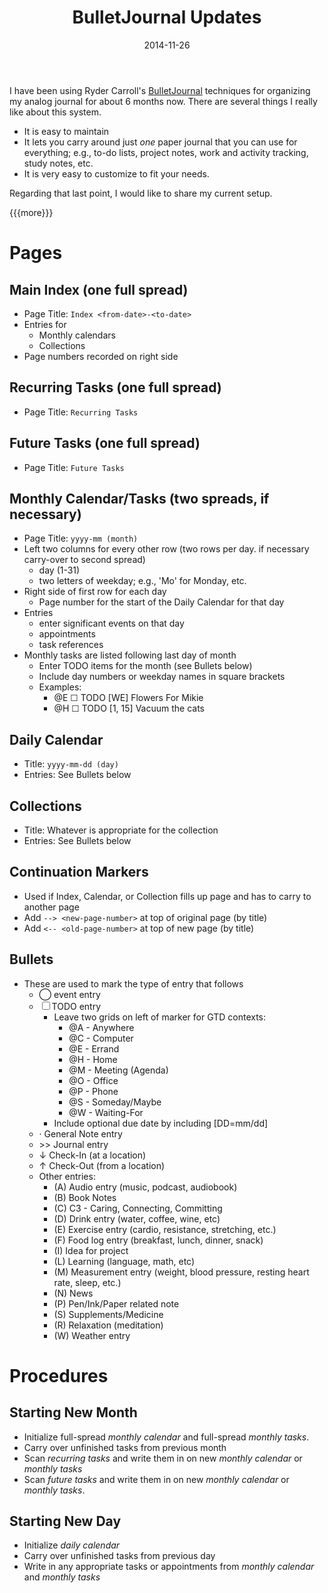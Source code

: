 #+TITLE: BulletJournal Updates
#+DATE: 2014-11-26
#+HUGO_BASE_DIR: ../hugo-site/
#+HUGO_SECTION: posts
#+HUGO_TAGS: journal
I have been using Ryder Carroll's [[http://www.bulletjournal.com][BulletJournal]] techniques for
organizing my analog journal for about 6 months now.  There are
several things I really like about this system.

- It is easy to maintain
- It lets you carry around just /one/ paper journal that you can use
  for everything; e.g., to-do lists, project notes, work and activity
  tracking, study notes, etc.
- It is very easy to customize to fit your needs.

Regarding that last point, I would like to share my current setup.

{{{more}}}

* Pages
** Main Index (one full spread)

- Page Title: ~Index <from-date>-<to-date>~
- Entries for
  - Monthly calendars
  - Collections
- Page numbers recorded on right side

** Recurring Tasks (one full spread)

- Page Title: ~Recurring Tasks~

** Future Tasks (one full spread)

- Page Title: ~Future Tasks~

** Monthly Calendar/Tasks (two spreads, if necessary)

- Page Title: ~yyyy-mm (month)~
- Left two columns for every other row (two rows per day. if necessary
  carry-over to second spread)
  - day (1-31)
  - two letters of weekday; e.g., 'Mo' for Monday, etc.
- Right side of first row for each day
  - Page number for the start of the Daily Calendar for that day
- Entries 
  - enter significant events on that day
  - appointments
  - task references
- Monthly tasks are listed following last day of month
  - Enter TODO items for the month (see Bullets below)
  - Include day numbers or weekday names in square brackets
  - Examples:
	- @E ☐ TODO [WE] Flowers For Mikie
	- @H ☐ TODO [1, 15] Vacuum the cats

** Daily Calendar

- Title: ~yyyy-mm-dd (day)~
- Entries: See Bullets below

** Collections

- Title: Whatever is appropriate for the collection
- Entries: See Bullets below

** Continuation Markers

- Used if Index, Calendar, or Collection fills up page and has to carry to
  another page
- Add ~--> <new-page-number>~ at top of original page (by title)
- Add ~<-- <old-page-number>~ at top of new page (by title)

** Bullets

- These are used to mark the type of entry that follows
  - ◯ event entry
  - ☐ TODO entry
	- Leave two grids on left of marker for GTD contexts:
	  - @A - Anywhere
	  - @C - Computer
	  - @E - Errand
	  - @H - Home
	  - @M - Meeting (Agenda)
	  - @O - Office
	  - @P - Phone
	  - @S - Someday/Maybe
	  - @W - Waiting-For
	- Include optional due date by including [DD=mm/dd]
  - \middot General Note entry
  - >> Journal entry
  - \darr Check-In (at a location)
  - \uarr Check-Out (from a location)
  - Other entries:
	- (A) Audio entry (music, podcast, audiobook)
	- (B) Book Notes	  
	- (C) C3 - Caring, Connecting, Committing
	- (D) Drink entry (water, coffee, wine, etc)
	- (E) Exercise entry (cardio, resistance, stretching, etc.)
	- (F) Food log entry (breakfast, lunch, dinner, snack)
	- (I) Idea for project
	- (L) Learning (language, math, etc)
	- (M) Measurement entry (weight, blood pressure, resting heart
      rate, sleep, etc.)
	- (N) News
	- (P) Pen/Ink/Paper related note
	- (S) Supplements/Medicine
	- (R) Relaxation (meditation)
	- (W) Weather entry


* Procedures
** Starting New Month

- Initialize full-spread /monthly calendar/ and full-spread /monthly tasks/.
- Carry over unfinished tasks from previous month
- Scan /recurring tasks/ and write them in on new /monthly calendar/
  or /monthly tasks/
- Scan /future tasks/ and write them in on new /monthly calendar/ or
  /monthly tasks/.

** Starting New Day

- Initialize /daily calendar/
- Carry over unfinished tasks from previous day
- Write in any appropriate tasks or appointments from /monthly
  calendar/ and /monthly tasks/

